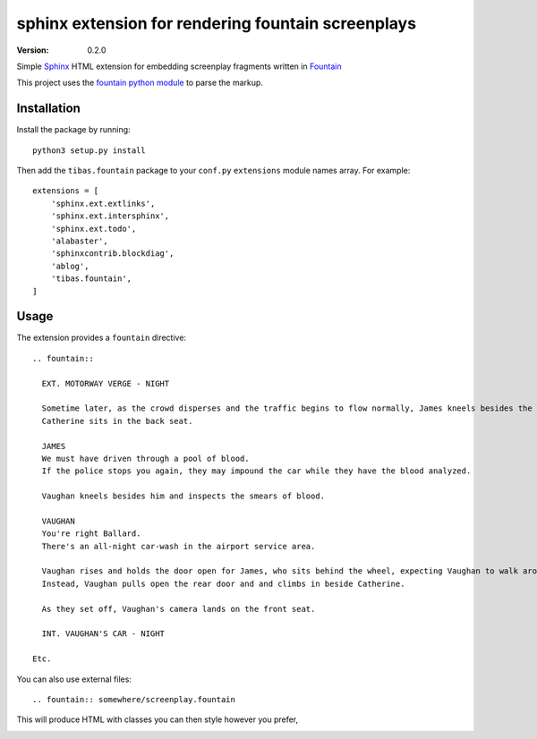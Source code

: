 sphinx extension for rendering fountain screenplays
======================================================
:version: 0.2.0

Simple `Sphinx <http://www.sphinx-doc.org/en/stable/>`_ HTML extension for embedding screenplay fragments written in `Fountain <http://fountain.io>`_

This project uses the `fountain python module <https://bitbucket.org/gabriel.montagne/fountain>`_ to parse the markup.

Installation
--------------

Install the package by running::

    python3 setup.py install

Then add the ``tibas.fountain`` package to your ``conf.py`` ``extensions`` module names array. For example::

    extensions = [
        'sphinx.ext.extlinks',
        'sphinx.ext.intersphinx',
        'sphinx.ext.todo',
        'alabaster',
        'sphinxcontrib.blockdiag',
        'ablog',
        'tibas.fountain',
    ]

Usage
-------

The extension provides a ``fountain`` directive::

    .. fountain::

      EXT. MOTORWAY VERGE - NIGHT

      Sometime later, as the crowd disperses and the traffic begins to flow normally, James kneels besides the Lincoln and shows Vaughn the blood on his door.
      Catherine sits in the back seat.

      JAMES
      We must have driven through a pool of blood.
      If the police stops you again, they may impound the car while they have the blood analyzed.

      Vaughan kneels besides him and inspects the smears of blood.

      VAUGHAN
      You're right Ballard. 
      There's an all-night car-wash in the airport service area.

      Vaughan rises and holds the door open for James, who sits behind the wheel, expecting Vaughan to walk around the car and sit beside him.
      Instead, Vaughan pulls open the rear door and and climbs in beside Catherine.

      As they set off, Vaughan's camera lands on the front seat.

      INT. VAUGHAN'S CAR - NIGHT

    Etc.

You can also use external files::

    .. fountain:: somewhere/screenplay.fountain

This will produce HTML with classes you can then style however you prefer,

.. image:: screenshot-cronenberg.png

